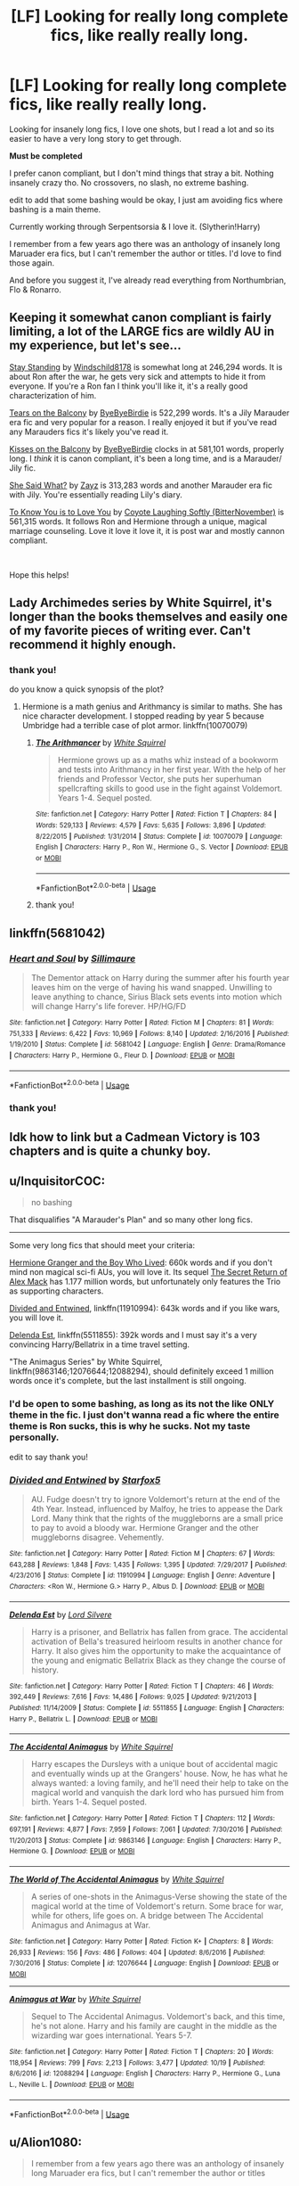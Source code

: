 #+TITLE: [LF] Looking for really long complete fics, like really really long.

* [LF] Looking for really long complete fics, like really really long.
:PROPERTIES:
:Author: kemistreekat
:Score: 12
:DateUnix: 1575561170.0
:DateShort: 2019-Dec-05
:FlairText: Request
:END:
Looking for insanely long fics, I love one shots, but I read a lot and so its easier to have a very long story to get through.

*Must be completed*

I prefer canon compliant, but I don't mind things that stray a bit. Nothing insanely crazy tho. No crossovers, no slash, no extreme bashing.

edit to add that some bashing would be okay, I just am avoiding fics where bashing is a main theme.

Currently working through Serpentsorsia & I love it. (Slytherin!Harry)

I remember from a few years ago there was an anthology of insanely long Maruader era fics, but I can't remember the author or titles. I'd love to find those again.

And before you suggest it, I've already read everything from Northumbrian, Flo & Ronarro.


** Keeping it somewhat canon compliant is fairly limiting, a lot of the LARGE fics are wildly AU in my experience, but let's see...

[[https://www.fanfiction.net/s/7523798/1/Stay-Standing][Stay Standing]] by [[https://www.fanfiction.net/u/1504180/Windschild8178][Windschild8178]] is somewhat long at 246,294 words. It is about Ron after the war, he gets very sick and attempts to hide it from everyone. If you're a Ron fan I think you'll like it, it's a really good characterization of him.

[[https://www.fanfiction.net/s/2717445/1/Tears-on-the-Balcony][Tears on the Balcony]] by [[https://www.fanfiction.net/u/71431/ByeByeBirdie][ByeByeBirdie]] is 522,299 words. It's a Jily Marauder era fic and very popular for a reason. I really enjoyed it but if you've read any Marauders fics it's likely you've read it.

[[https://www.fanfiction.net/s/3927882/1/Kisses-on-the-Balcony][Kisses on the Balcony]] by [[https://www.fanfiction.net/u/71431/ByeByeBirdie][ByeByeBirdie]] clocks in at 581,101 words, properly long. I /think/ it is canon compliant, it's been a long time, and is a Marauder/ Jily fic.

[[https://www.fanfiction.net/s/5048579/1/She-Said-What][She Said What?]] by [[https://www.fanfiction.net/u/1283122/Zayz][Zayz]] is 313,283 words and another Marauder era fic with Jily. You're essentially reading Lily's diary.

[[https://archiveofourown.org/works/718757/chapters/1331941][To Know You is to Love You]] by [[https://archiveofourown.org/users/BitterNovember/pseuds/Coyote%20Laughing%20Softly][Coyote Laughing Softly (BitterNovember)]] is 561,315 words. It follows Ron and Hermione through a unique, magical marriage counseling. Love it love it love it, it is post war and mostly cannon compliant.

​

Hope this helps!
:PROPERTIES:
:Author: HelloBeautifulChild
:Score: 3
:DateUnix: 1575587541.0
:DateShort: 2019-Dec-06
:END:


** Lady Archimedes series by White Squirrel, it's longer than the books themselves and easily one of my favorite pieces of writing ever. Can't recommend it highly enough.
:PROPERTIES:
:Author: Kara_Zor-E1
:Score: 4
:DateUnix: 1575563179.0
:DateShort: 2019-Dec-05
:END:

*** thank you!

do you know a quick synopsis of the plot?
:PROPERTIES:
:Author: kemistreekat
:Score: 1
:DateUnix: 1575563261.0
:DateShort: 2019-Dec-05
:END:

**** Hermione is a math genius and Arithmancy is similar to maths. She has nice character development. I stopped reading by year 5 because Umbridge had a terrible case of plot armor. linkffn(10070079)
:PROPERTIES:
:Author: u-useless
:Score: 1
:DateUnix: 1575566966.0
:DateShort: 2019-Dec-05
:END:

***** [[https://www.fanfiction.net/s/10070079/1/][*/The Arithmancer/*]] by [[https://www.fanfiction.net/u/5339762/White-Squirrel][/White Squirrel/]]

#+begin_quote
  Hermione grows up as a maths whiz instead of a bookworm and tests into Arithmancy in her first year. With the help of her friends and Professor Vector, she puts her superhuman spellcrafting skills to good use in the fight against Voldemort. Years 1-4. Sequel posted.
#+end_quote

^{/Site/:} ^{fanfiction.net} ^{*|*} ^{/Category/:} ^{Harry} ^{Potter} ^{*|*} ^{/Rated/:} ^{Fiction} ^{T} ^{*|*} ^{/Chapters/:} ^{84} ^{*|*} ^{/Words/:} ^{529,133} ^{*|*} ^{/Reviews/:} ^{4,579} ^{*|*} ^{/Favs/:} ^{5,635} ^{*|*} ^{/Follows/:} ^{3,896} ^{*|*} ^{/Updated/:} ^{8/22/2015} ^{*|*} ^{/Published/:} ^{1/31/2014} ^{*|*} ^{/Status/:} ^{Complete} ^{*|*} ^{/id/:} ^{10070079} ^{*|*} ^{/Language/:} ^{English} ^{*|*} ^{/Characters/:} ^{Harry} ^{P.,} ^{Ron} ^{W.,} ^{Hermione} ^{G.,} ^{S.} ^{Vector} ^{*|*} ^{/Download/:} ^{[[http://www.ff2ebook.com/old/ffn-bot/index.php?id=10070079&source=ff&filetype=epub][EPUB]]} ^{or} ^{[[http://www.ff2ebook.com/old/ffn-bot/index.php?id=10070079&source=ff&filetype=mobi][MOBI]]}

--------------

*FanfictionBot*^{2.0.0-beta} | [[https://github.com/tusing/reddit-ffn-bot/wiki/Usage][Usage]]
:PROPERTIES:
:Author: FanfictionBot
:Score: 2
:DateUnix: 1575567003.0
:DateShort: 2019-Dec-05
:END:


***** thank you!
:PROPERTIES:
:Author: kemistreekat
:Score: 2
:DateUnix: 1575567039.0
:DateShort: 2019-Dec-05
:END:


** linkffn(5681042)
:PROPERTIES:
:Author: u-useless
:Score: 2
:DateUnix: 1575567009.0
:DateShort: 2019-Dec-05
:END:

*** [[https://www.fanfiction.net/s/5681042/1/][*/Heart and Soul/*]] by [[https://www.fanfiction.net/u/899135/Sillimaure][/Sillimaure/]]

#+begin_quote
  The Dementor attack on Harry during the summer after his fourth year leaves him on the verge of having his wand snapped. Unwilling to leave anything to chance, Sirius Black sets events into motion which will change Harry's life forever. HP/HG/FD
#+end_quote

^{/Site/:} ^{fanfiction.net} ^{*|*} ^{/Category/:} ^{Harry} ^{Potter} ^{*|*} ^{/Rated/:} ^{Fiction} ^{M} ^{*|*} ^{/Chapters/:} ^{81} ^{*|*} ^{/Words/:} ^{751,333} ^{*|*} ^{/Reviews/:} ^{6,422} ^{*|*} ^{/Favs/:} ^{10,969} ^{*|*} ^{/Follows/:} ^{8,140} ^{*|*} ^{/Updated/:} ^{2/16/2016} ^{*|*} ^{/Published/:} ^{1/19/2010} ^{*|*} ^{/Status/:} ^{Complete} ^{*|*} ^{/id/:} ^{5681042} ^{*|*} ^{/Language/:} ^{English} ^{*|*} ^{/Genre/:} ^{Drama/Romance} ^{*|*} ^{/Characters/:} ^{Harry} ^{P.,} ^{Hermione} ^{G.,} ^{Fleur} ^{D.} ^{*|*} ^{/Download/:} ^{[[http://www.ff2ebook.com/old/ffn-bot/index.php?id=5681042&source=ff&filetype=epub][EPUB]]} ^{or} ^{[[http://www.ff2ebook.com/old/ffn-bot/index.php?id=5681042&source=ff&filetype=mobi][MOBI]]}

--------------

*FanfictionBot*^{2.0.0-beta} | [[https://github.com/tusing/reddit-ffn-bot/wiki/Usage][Usage]]
:PROPERTIES:
:Author: FanfictionBot
:Score: 2
:DateUnix: 1575567020.0
:DateShort: 2019-Dec-05
:END:


*** thank you!
:PROPERTIES:
:Author: kemistreekat
:Score: 2
:DateUnix: 1575567049.0
:DateShort: 2019-Dec-05
:END:


** Idk how to link but a Cadmean Victory is 103 chapters and is quite a chunky boy.
:PROPERTIES:
:Author: Deadstar9790
:Score: 2
:DateUnix: 1575647630.0
:DateShort: 2019-Dec-06
:END:


** u/InquisitorCOC:
#+begin_quote
  no bashing
#+end_quote

That disqualifies "A Marauder's Plan" and so many other long fics.

--------------

Some very long fics that should meet your criteria:

[[https://www.tthfanfic.org/Story-30822][Hermione Granger and the Boy Who Lived]]: 660k words and if you don't mind non magical sci-fi AUs, you will love it. Its sequel [[https://www.tthfanfic.org/Story-28614/DianeCastle+The+Secret+Return+of+Alex+Mack.htm][The Secret Return of Alex Mack]] has 1.177 million words, but unfortunately only features the Trio as supporting characters.

[[https://www.fanfiction.net/s/11910994/1/Divided-and-Entwined][Divided and Entwined]], linkffn(11910994): 643k words and if you like wars, you will love it.

[[https://www.fanfiction.net/s/5511855/1/Delenda-Est][Delenda Est]], linkffn(5511855): 392k words and I must say it's a very convincing Harry/Bellatrix in a time travel setting.

"The Animagus Series" by White Squirrel, linkffn(9863146;12076644;12088294), should definitely exceed 1 million words once it's complete, but the last installment is still ongoing.
:PROPERTIES:
:Author: InquisitorCOC
:Score: 3
:DateUnix: 1575566541.0
:DateShort: 2019-Dec-05
:END:

*** I'd be open to some bashing, as long as its not the like ONLY theme in the fic. I just don't wanna read a fic where the entire theme is Ron sucks, this is why he sucks. Not my taste personally.

edit to say thank you!
:PROPERTIES:
:Author: kemistreekat
:Score: 2
:DateUnix: 1575566886.0
:DateShort: 2019-Dec-05
:END:


*** [[https://www.fanfiction.net/s/11910994/1/][*/Divided and Entwined/*]] by [[https://www.fanfiction.net/u/2548648/Starfox5][/Starfox5/]]

#+begin_quote
  AU. Fudge doesn't try to ignore Voldemort's return at the end of the 4th Year. Instead, influenced by Malfoy, he tries to appease the Dark Lord. Many think that the rights of the muggleborns are a small price to pay to avoid a bloody war. Hermione Granger and the other muggleborns disagree. Vehemently.
#+end_quote

^{/Site/:} ^{fanfiction.net} ^{*|*} ^{/Category/:} ^{Harry} ^{Potter} ^{*|*} ^{/Rated/:} ^{Fiction} ^{M} ^{*|*} ^{/Chapters/:} ^{67} ^{*|*} ^{/Words/:} ^{643,288} ^{*|*} ^{/Reviews/:} ^{1,848} ^{*|*} ^{/Favs/:} ^{1,435} ^{*|*} ^{/Follows/:} ^{1,395} ^{*|*} ^{/Updated/:} ^{7/29/2017} ^{*|*} ^{/Published/:} ^{4/23/2016} ^{*|*} ^{/Status/:} ^{Complete} ^{*|*} ^{/id/:} ^{11910994} ^{*|*} ^{/Language/:} ^{English} ^{*|*} ^{/Genre/:} ^{Adventure} ^{*|*} ^{/Characters/:} ^{<Ron} ^{W.,} ^{Hermione} ^{G.>} ^{Harry} ^{P.,} ^{Albus} ^{D.} ^{*|*} ^{/Download/:} ^{[[http://www.ff2ebook.com/old/ffn-bot/index.php?id=11910994&source=ff&filetype=epub][EPUB]]} ^{or} ^{[[http://www.ff2ebook.com/old/ffn-bot/index.php?id=11910994&source=ff&filetype=mobi][MOBI]]}

--------------

[[https://www.fanfiction.net/s/5511855/1/][*/Delenda Est/*]] by [[https://www.fanfiction.net/u/116880/Lord-Silvere][/Lord Silvere/]]

#+begin_quote
  Harry is a prisoner, and Bellatrix has fallen from grace. The accidental activation of Bella's treasured heirloom results in another chance for Harry. It also gives him the opportunity to make the acquaintance of the young and enigmatic Bellatrix Black as they change the course of history.
#+end_quote

^{/Site/:} ^{fanfiction.net} ^{*|*} ^{/Category/:} ^{Harry} ^{Potter} ^{*|*} ^{/Rated/:} ^{Fiction} ^{T} ^{*|*} ^{/Chapters/:} ^{46} ^{*|*} ^{/Words/:} ^{392,449} ^{*|*} ^{/Reviews/:} ^{7,616} ^{*|*} ^{/Favs/:} ^{14,486} ^{*|*} ^{/Follows/:} ^{9,025} ^{*|*} ^{/Updated/:} ^{9/21/2013} ^{*|*} ^{/Published/:} ^{11/14/2009} ^{*|*} ^{/Status/:} ^{Complete} ^{*|*} ^{/id/:} ^{5511855} ^{*|*} ^{/Language/:} ^{English} ^{*|*} ^{/Characters/:} ^{Harry} ^{P.,} ^{Bellatrix} ^{L.} ^{*|*} ^{/Download/:} ^{[[http://www.ff2ebook.com/old/ffn-bot/index.php?id=5511855&source=ff&filetype=epub][EPUB]]} ^{or} ^{[[http://www.ff2ebook.com/old/ffn-bot/index.php?id=5511855&source=ff&filetype=mobi][MOBI]]}

--------------

[[https://www.fanfiction.net/s/9863146/1/][*/The Accidental Animagus/*]] by [[https://www.fanfiction.net/u/5339762/White-Squirrel][/White Squirrel/]]

#+begin_quote
  Harry escapes the Dursleys with a unique bout of accidental magic and eventually winds up at the Grangers' house. Now, he has what he always wanted: a loving family, and he'll need their help to take on the magical world and vanquish the dark lord who has pursued him from birth. Years 1-4. Sequel posted.
#+end_quote

^{/Site/:} ^{fanfiction.net} ^{*|*} ^{/Category/:} ^{Harry} ^{Potter} ^{*|*} ^{/Rated/:} ^{Fiction} ^{T} ^{*|*} ^{/Chapters/:} ^{112} ^{*|*} ^{/Words/:} ^{697,191} ^{*|*} ^{/Reviews/:} ^{4,877} ^{*|*} ^{/Favs/:} ^{7,959} ^{*|*} ^{/Follows/:} ^{7,061} ^{*|*} ^{/Updated/:} ^{7/30/2016} ^{*|*} ^{/Published/:} ^{11/20/2013} ^{*|*} ^{/Status/:} ^{Complete} ^{*|*} ^{/id/:} ^{9863146} ^{*|*} ^{/Language/:} ^{English} ^{*|*} ^{/Characters/:} ^{Harry} ^{P.,} ^{Hermione} ^{G.} ^{*|*} ^{/Download/:} ^{[[http://www.ff2ebook.com/old/ffn-bot/index.php?id=9863146&source=ff&filetype=epub][EPUB]]} ^{or} ^{[[http://www.ff2ebook.com/old/ffn-bot/index.php?id=9863146&source=ff&filetype=mobi][MOBI]]}

--------------

[[https://www.fanfiction.net/s/12076644/1/][*/The World of The Accidental Animagus/*]] by [[https://www.fanfiction.net/u/5339762/White-Squirrel][/White Squirrel/]]

#+begin_quote
  A series of one-shots in the Animagus-Verse showing the state of the magical world at the time of Voldemort's return. Some brace for war, while for others, life goes on. A bridge between The Accidental Animagus and Animagus at War.
#+end_quote

^{/Site/:} ^{fanfiction.net} ^{*|*} ^{/Category/:} ^{Harry} ^{Potter} ^{*|*} ^{/Rated/:} ^{Fiction} ^{K+} ^{*|*} ^{/Chapters/:} ^{8} ^{*|*} ^{/Words/:} ^{26,933} ^{*|*} ^{/Reviews/:} ^{156} ^{*|*} ^{/Favs/:} ^{486} ^{*|*} ^{/Follows/:} ^{404} ^{*|*} ^{/Updated/:} ^{8/6/2016} ^{*|*} ^{/Published/:} ^{7/30/2016} ^{*|*} ^{/Status/:} ^{Complete} ^{*|*} ^{/id/:} ^{12076644} ^{*|*} ^{/Language/:} ^{English} ^{*|*} ^{/Download/:} ^{[[http://www.ff2ebook.com/old/ffn-bot/index.php?id=12076644&source=ff&filetype=epub][EPUB]]} ^{or} ^{[[http://www.ff2ebook.com/old/ffn-bot/index.php?id=12076644&source=ff&filetype=mobi][MOBI]]}

--------------

[[https://www.fanfiction.net/s/12088294/1/][*/Animagus at War/*]] by [[https://www.fanfiction.net/u/5339762/White-Squirrel][/White Squirrel/]]

#+begin_quote
  Sequel to The Accidental Animagus. Voldemort's back, and this time, he's not alone. Harry and his family are caught in the middle as the wizarding war goes international. Years 5-7.
#+end_quote

^{/Site/:} ^{fanfiction.net} ^{*|*} ^{/Category/:} ^{Harry} ^{Potter} ^{*|*} ^{/Rated/:} ^{Fiction} ^{T} ^{*|*} ^{/Chapters/:} ^{20} ^{*|*} ^{/Words/:} ^{118,954} ^{*|*} ^{/Reviews/:} ^{799} ^{*|*} ^{/Favs/:} ^{2,213} ^{*|*} ^{/Follows/:} ^{3,477} ^{*|*} ^{/Updated/:} ^{10/19} ^{*|*} ^{/Published/:} ^{8/6/2016} ^{*|*} ^{/id/:} ^{12088294} ^{*|*} ^{/Language/:} ^{English} ^{*|*} ^{/Characters/:} ^{Harry} ^{P.,} ^{Hermione} ^{G.,} ^{Luna} ^{L.,} ^{Neville} ^{L.} ^{*|*} ^{/Download/:} ^{[[http://www.ff2ebook.com/old/ffn-bot/index.php?id=12088294&source=ff&filetype=epub][EPUB]]} ^{or} ^{[[http://www.ff2ebook.com/old/ffn-bot/index.php?id=12088294&source=ff&filetype=mobi][MOBI]]}

--------------

*FanfictionBot*^{2.0.0-beta} | [[https://github.com/tusing/reddit-ffn-bot/wiki/Usage][Usage]]
:PROPERTIES:
:Author: FanfictionBot
:Score: 1
:DateUnix: 1575566568.0
:DateShort: 2019-Dec-05
:END:


** u/Alion1080:
#+begin_quote
  I remember from a few years ago there was an anthology of insanely long Maruader era fics, but I can't remember the author or titles
#+end_quote

Wouldn't that be the Promises Series, by Robin4? It was focused on Sirius, and he was actually made the secret keeper instead of Pettigrew.

[[https://www.fanfiction.net/s/1248431/1/Promises-Unbroken][Promises Unbroken]]\\
[[https://www.fanfiction.net/s/1567001/1/Promises-Remembered][Promises Remembered]]\\
[[https://www.fanfiction.net/s/2204188/1/Promises-Defended][Promises Defended]]

And its prequel, [[https://www.fanfiction.net/s/4881348/1/Promises-Honored][Promises Honored]].
:PROPERTIES:
:Author: Alion1080
:Score: 1
:DateUnix: 1575565556.0
:DateShort: 2019-Dec-05
:END:

*** I don't think this is them, but thank you for the suggestion!

The ones I am thinking of had these wild and colorful covers to them, I believe they were 100% canon compliant, because that is what I used to read exclusively.

edit to add I think the titles were like long confusing latin words?
:PROPERTIES:
:Author: kemistreekat
:Score: 1
:DateUnix: 1575565624.0
:DateShort: 2019-Dec-05
:END:


** *Must be completed*

Can I please suggest you dive into Alexandra Quick despite it not being finished yet? The author is somehow still active and is in the middle of publishing *bi-weekly updates* to his 5th book in the series because he fully writes the books before releasing them, so you won't ever have to deal with a true cliff hanger for longer than 4 days. And since technically it is in the HP world and takes place after HPDH, it is technically canon compliant?
:PROPERTIES:
:Author: James_Locke
:Score: 1
:DateUnix: 1575596637.0
:DateShort: 2019-Dec-06
:END:
